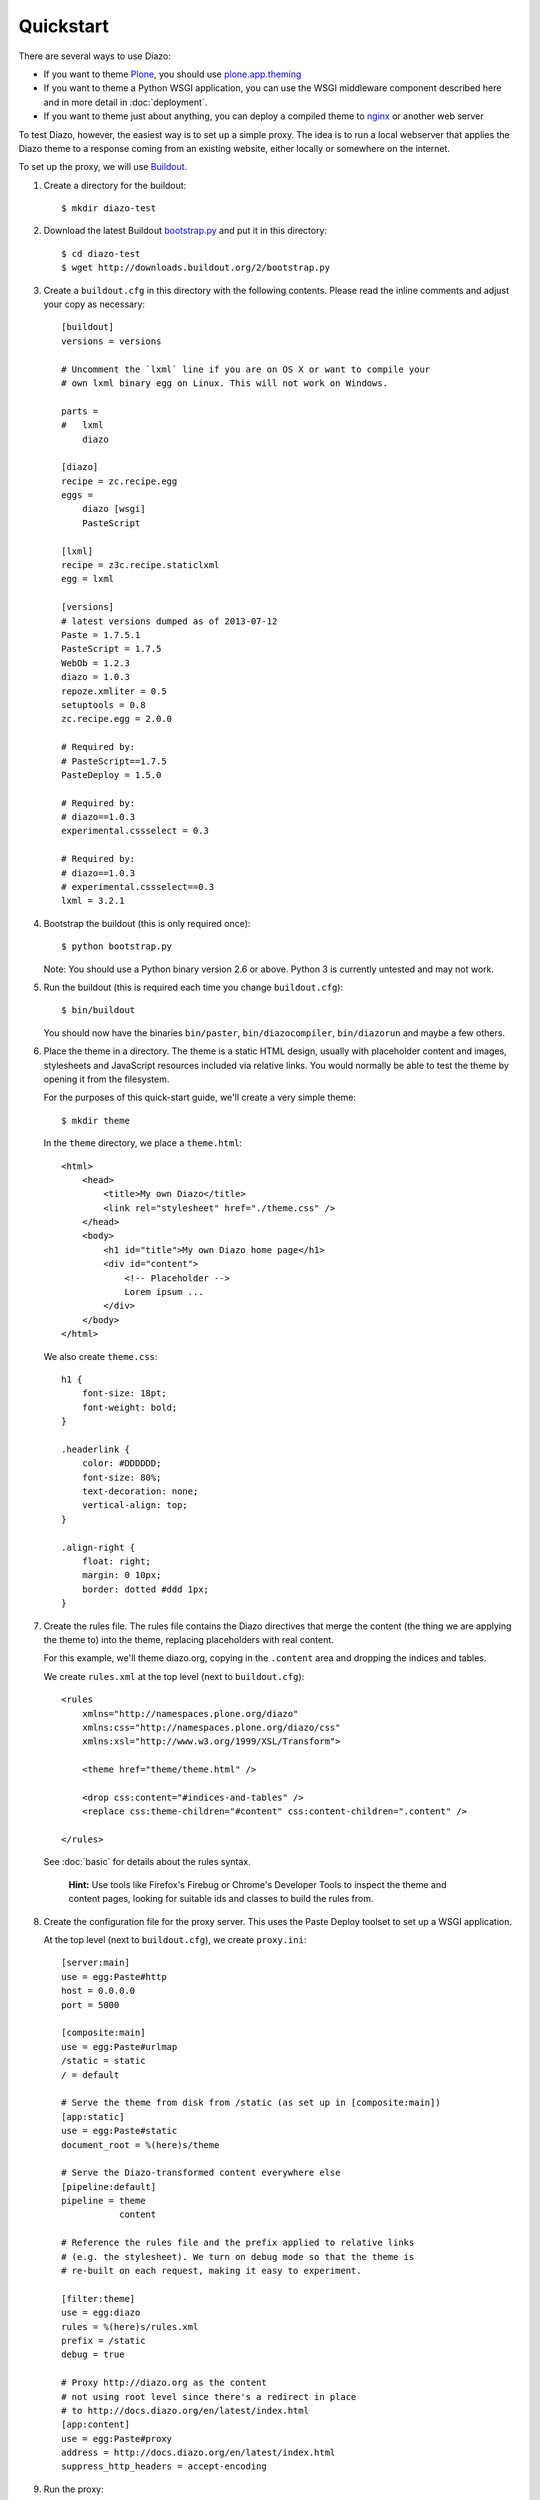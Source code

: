 Quickstart
==========

There are several ways to use Diazo:

* If you want to theme `Plone`_, you should use `plone.app.theming`_
* If you want to theme a Python WSGI application, you can use the WSGI
  middleware component described here and in more detail in :doc:`deployment`.
* If you want to theme just about anything, you can deploy a compiled theme to
  `nginx`_ or another web server

To test Diazo, however, the easiest way is to set up a simple proxy. The idea
is to run a local webserver that applies the Diazo theme to a response coming
from an existing website, either locally or somewhere on the internet.

To set up the proxy, we will use `Buildout`_.

1. Create a directory for the buildout::

    $ mkdir diazo-test

2. Download the latest Buildout `bootstrap.py`_ and put it in this directory::

    $ cd diazo-test
    $ wget http://downloads.buildout.org/2/bootstrap.py

3. Create a ``buildout.cfg`` in this directory with the following contents.
   Please read the inline comments and adjust your copy as necessary::

    [buildout]
    versions = versions

    # Uncomment the `lxml` line if you are on OS X or want to compile your
    # own lxml binary egg on Linux. This will not work on Windows.

    parts =
    #   lxml
        diazo

    [diazo]
    recipe = zc.recipe.egg
    eggs =
        diazo [wsgi]
        PasteScript

    [lxml]
    recipe = z3c.recipe.staticlxml
    egg = lxml

    [versions]
    # latest versions dumped as of 2013-07-12
    Paste = 1.7.5.1
    PasteScript = 1.7.5
    WebOb = 1.2.3
    diazo = 1.0.3
    repoze.xmliter = 0.5
    setuptools = 0.8
    zc.recipe.egg = 2.0.0

    # Required by:
    # PasteScript==1.7.5
    PasteDeploy = 1.5.0

    # Required by:
    # diazo==1.0.3
    experimental.cssselect = 0.3

    # Required by:
    # diazo==1.0.3
    # experimental.cssselect==0.3
    lxml = 3.2.1


4. Bootstrap the buildout (this is only required once)::

    $ python bootstrap.py

   Note: You should use a Python binary version 2.6 or above. Python 3 is
   currently untested and may not work.

5. Run the buildout (this is required each time you change ``buildout.cfg``)::

    $ bin/buildout

   You should now have the binaries ``bin/paster``, ``bin/diazocompiler``,
   ``bin/diazorun`` and maybe a few others.

6. Place the theme in a directory. The theme is a static HTML design, usually
   with placeholder content and images, stylesheets and JavaScript resources
   included via relative links. You would normally be able to test the theme
   by opening it from the filesystem.

   For the purposes of this quick-start guide, we'll create a very simple
   theme::

    $ mkdir theme

   In the ``theme`` directory, we place a ``theme.html``::

    <html>
        <head>
            <title>My own Diazo</title>
            <link rel="stylesheet" href="./theme.css" />
        </head>
        <body>
            <h1 id="title">My own Diazo home page</h1>
            <div id="content">
                <!-- Placeholder -->
                Lorem ipsum ...
            </div>
        </body>
    </html>

   We also create ``theme.css``::

    h1 {
        font-size: 18pt;
        font-weight: bold;
    }

    .headerlink {
        color: #DDDDDD;
        font-size: 80%;
        text-decoration: none;
        vertical-align: top;
    }

    .align-right {
        float: right;
        margin: 0 10px;
        border: dotted #ddd 1px;
    }

7. Create the rules file. The rules file contains the Diazo directives that
   merge the content (the thing we are applying the theme to) into the theme,
   replacing placeholders with real content.

   For this example, we'll theme diazo.org, copying in the ``.content``
   area and dropping the indices and tables.

   We create ``rules.xml`` at the top level (next to ``buildout.cfg``)::

    <rules
        xmlns="http://namespaces.plone.org/diazo"
        xmlns:css="http://namespaces.plone.org/diazo/css"
        xmlns:xsl="http://www.w3.org/1999/XSL/Transform">

        <theme href="theme/theme.html" />

        <drop css:content="#indices-and-tables" />
        <replace css:theme-children="#content" css:content-children=".content" />

    </rules>

  See :doc:`basic` for details about the rules syntax.

   **Hint:** Use tools like Firefox's Firebug or Chrome's Developer Tools to
   inspect the theme and content pages, looking for suitable ids and classes
   to build the rules from.

8. Create the configuration file for the proxy server. This uses the Paste
   Deploy toolset to set up a WSGI application.

   At the top level (next to ``buildout.cfg``), we create ``proxy.ini``::

    [server:main]
    use = egg:Paste#http
    host = 0.0.0.0
    port = 5000

    [composite:main]
    use = egg:Paste#urlmap
    /static = static
    / = default

    # Serve the theme from disk from /static (as set up in [composite:main])
    [app:static]
    use = egg:Paste#static
    document_root = %(here)s/theme

    # Serve the Diazo-transformed content everywhere else
    [pipeline:default]
    pipeline = theme
               content

    # Reference the rules file and the prefix applied to relative links
    # (e.g. the stylesheet). We turn on debug mode so that the theme is
    # re-built on each request, making it easy to experiment.

    [filter:theme]
    use = egg:diazo
    rules = %(here)s/rules.xml
    prefix = /static
    debug = true

    # Proxy http://diazo.org as the content
    # not using root level since there's a redirect in place
    # to http://docs.diazo.org/en/latest/index.html
    [app:content]
    use = egg:Paste#proxy
    address = http://docs.diazo.org/en/latest/index.html
    suppress_http_headers = accept-encoding

9. Run the proxy::

    $ bin/paster serve --reload proxy.ini

10. Test, by opening up ``http://localhost:5000/`` in your favourite web
    browser.

.. _Plone: http://plone.org
.. _plone.app.theming: http://pypi.python.org/pypi/plone.app.theming
.. _nginx: http://wiki.nginx.org
.. _Buildout: http://www.buildout.org
.. _bootstrap.py: http://downloads.buildout.org/2/bootstrap.py

